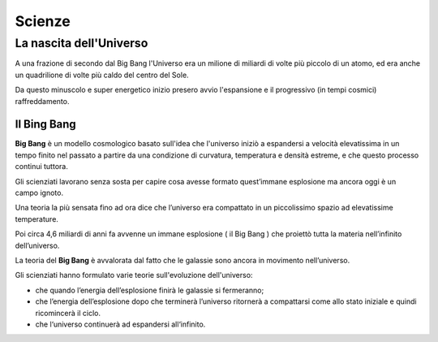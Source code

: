 =======
Scienze
=======

La nascita dell'Universo
========================

A una frazione di secondo dal Big Bang l'Universo era un milione di miliardi di volte più piccolo di un atomo, ed era anche un quadrilione di volte più caldo del centro del Sole.

Da questo minuscolo e super energetico inizio presero avvio l'espansione e il progressivo (in tempi cosmici) raffreddamento.

.. image:: _images/scienze1.png

Il Bing Bang
------------

**Big Bang** è un modello cosmologico basato sull'idea che l'universo iniziò a espandersi a velocità elevatissima in un tempo finito nel passato a partire da una condizione di curvatura,
temperatura e densità estreme, e che questo processo continui tuttora.

Gli scienziati lavorano senza sosta per capire cosa avesse formato quest’immane esplosione ma ancora oggi è un campo ignoto.

Una teoria la più sensata fino ad ora dice che l’universo era compattato in un piccolissimo spazio ad elevatissime temperature.

Poi circa 4,6 miliardi di anni fa avvenne un immane esplosione ( il Big Bang ) che proiettò tutta la materia nell’infinito dell’universo.

La teoria del **Big Bang** è avvalorata dal fatto che le galassie sono ancora in movimento nell’universo.

Gli scienziati hanno formulato varie teorie sull'evoluzione dell'universo:

* che quando l’energia dell’esplosione finirà le galassie si fermeranno;

* che l’energia dell’esplosione dopo che terminerà l’universo ritornerà a compattarsi come allo stato iniziale e quindi ricomincerà il ciclo.

* che l‘universo continuerà ad espandersi all‘infinito.

